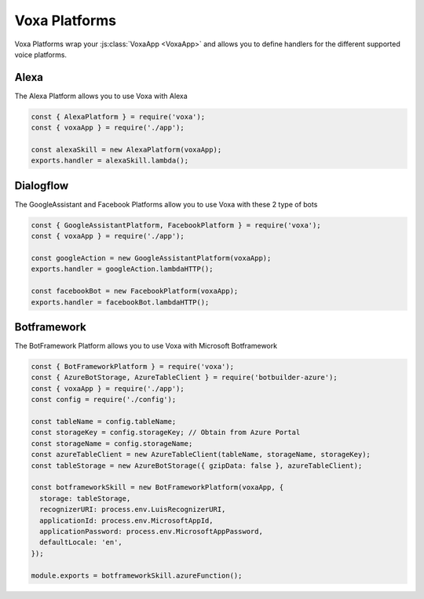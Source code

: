 .. _voxa-platforms:


Voxa Platforms
==================

Voxa Platforms wrap your :js:class:`VoxaApp <VoxaApp>` and allows you to define handlers for the different supported voice platforms.


.. js:class:: VoxaPlatform(voxaApp, config)

  :param VoxaApp voxaApp: The app
  :param config: The config


  .. js:method:: lambda()


    :returns: A lambda handler that will call the :js:func:`app.execute <VoxaApp.execute>` method

    .. code-block:: javascript

        exports.handler = alexaSkill.lambda();

  .. js:method:: lambdaHTTP()


    :returns: A lambda handler to use as an AWS API Gateway ProxyEvent handler that will call the :js:func:`app.execute <VoxaApp.execute>` method

    .. code-block:: javascript

        exports.handler = dialogflowAction.lambdaHTTP();

  .. js:method:: azureFunction()


    :returns: An azure function handler

    .. code-block:: javascript

        module.exports = cortanaSkill.azureFunction();




.. _alexa-platform:

Alexa
-------

The Alexa Platform allows you to use Voxa with Alexa

.. code-block:: javascript

  const { AlexaPlatform } = require('voxa');
  const { voxaApp } = require('./app');

  const alexaSkill = new AlexaPlatform(voxaApp);
  exports.handler = alexaSkill.lambda();



.. _dialogflow-platform:

Dialogflow
-------------

The GoogleAssistant and Facebook Platforms allow you to use Voxa with these 2 type of bots

.. code-block:: javascript

  const { GoogleAssistantPlatform, FacebookPlatform } = require('voxa');
  const { voxaApp } = require('./app');

  const googleAction = new GoogleAssistantPlatform(voxaApp);
  exports.handler = googleAction.lambdaHTTP();

  const facebookBot = new FacebookPlatform(voxaApp);
  exports.handler = facebookBot.lambdaHTTP();


.. _botframework-platform:

Botframework
------------------

The BotFramework Platform allows you to use Voxa with Microsoft Botframework

.. code-block:: javascript

  const { BotFrameworkPlatform } = require('voxa');
  const { AzureBotStorage, AzureTableClient } = require('botbuilder-azure');
  const { voxaApp } = require('./app');
  const config = require('./config');

  const tableName = config.tableName;
  const storageKey = config.storageKey; // Obtain from Azure Portal
  const storageName = config.storageName;
  const azureTableClient = new AzureTableClient(tableName, storageName, storageKey);
  const tableStorage = new AzureBotStorage({ gzipData: false }, azureTableClient);

  const botframeworkSkill = new BotFrameworkPlatform(voxaApp, {
    storage: tableStorage,
    recognizerURI: process.env.LuisRecognizerURI,
    applicationId: process.env.MicrosoftAppId,
    applicationPassword: process.env.MicrosoftAppPassword,
    defaultLocale: 'en',
  });

  module.exports = botframeworkSkill.azureFunction();
